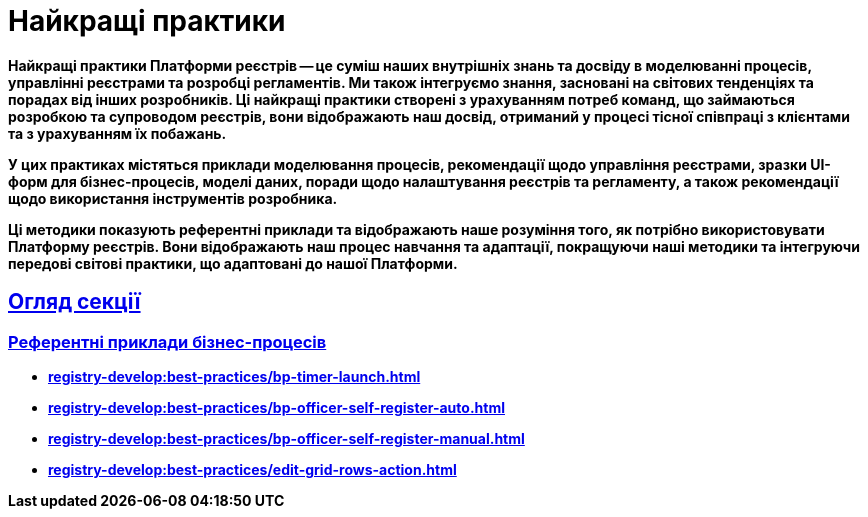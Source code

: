 :toc-title: ЗМІСТ
//:toc: auto
:toclevels: 5
:experimental:
:important-caption:     ВАЖЛИВО
:note-caption:          ПРИМІТКА
:tip-caption:           ПІДКАЗКА
:warning-caption:       ПОПЕРЕДЖЕННЯ
:caution-caption:       УВАГА
:example-caption:           Приклад
:figure-caption:            Зображення
:table-caption:             Таблиця
:appendix-caption:          Додаток
//:sectnums:
:sectnumlevels: 5
:sectanchors:
:sectlinks:
:partnums:

= Найкращі практики

// TODO: Collect our recommendations for various cases in different fields

+++<b style="font-weight: 700">Найкращі практики Платформи реєстрів<b>+++ -- це суміш наших внутрішніх знань та досвіду в моделюванні процесів, управлінні реєстрами та розробці регламентів. Ми також інтегруємо знання, засновані на світових тенденціях та порадах від інших розробників. Ці найкращі практики створені з урахуванням потреб команд, що займаються розробкою та супроводом реєстрів, вони відображають наш досвід, отриманий у процесі тісної співпраці з клієнтами та з урахуванням їх побажань.

У цих практиках містяться приклади моделювання процесів, рекомендації щодо управління реєстрами, зразки UI-форм для бізнес-процесів, моделі даних, поради щодо налаштування реєстрів та регламенту, а також рекомендації щодо використання інструментів розробника.

Ці методики показують референтні приклади та відображають наше розуміння того, як потрібно використовувати Платформу реєстрів. Вони відображають наш процес навчання та адаптації, покращуючи наші методики та інтегруючи передові світові практики, що адаптовані до нашої Платформи.

== Огляд секції

=== Референтні приклади бізнес-процесів

* xref:registry-develop:best-practices/bp-timer-launch.adoc[]
* xref:registry-develop:best-practices/bp-officer-self-register-auto.adoc[]
* xref:registry-develop:best-practices/bp-officer-self-register-manual.adoc[]
* xref:registry-develop:best-practices/edit-grid-rows-action.adoc[]